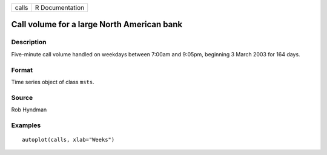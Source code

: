 ===== ===============
calls R Documentation
===== ===============

Call volume for a large North American bank
-------------------------------------------

Description
~~~~~~~~~~~

Five-minute call volume handled on weekdays between 7:00am and 9:05pm,
beginning 3 March 2003 for 164 days.

Format
~~~~~~

Time series object of class ``msts``.

Source
~~~~~~

Rob Hyndman

Examples
~~~~~~~~

::


   autoplot(calls, xlab="Weeks")

